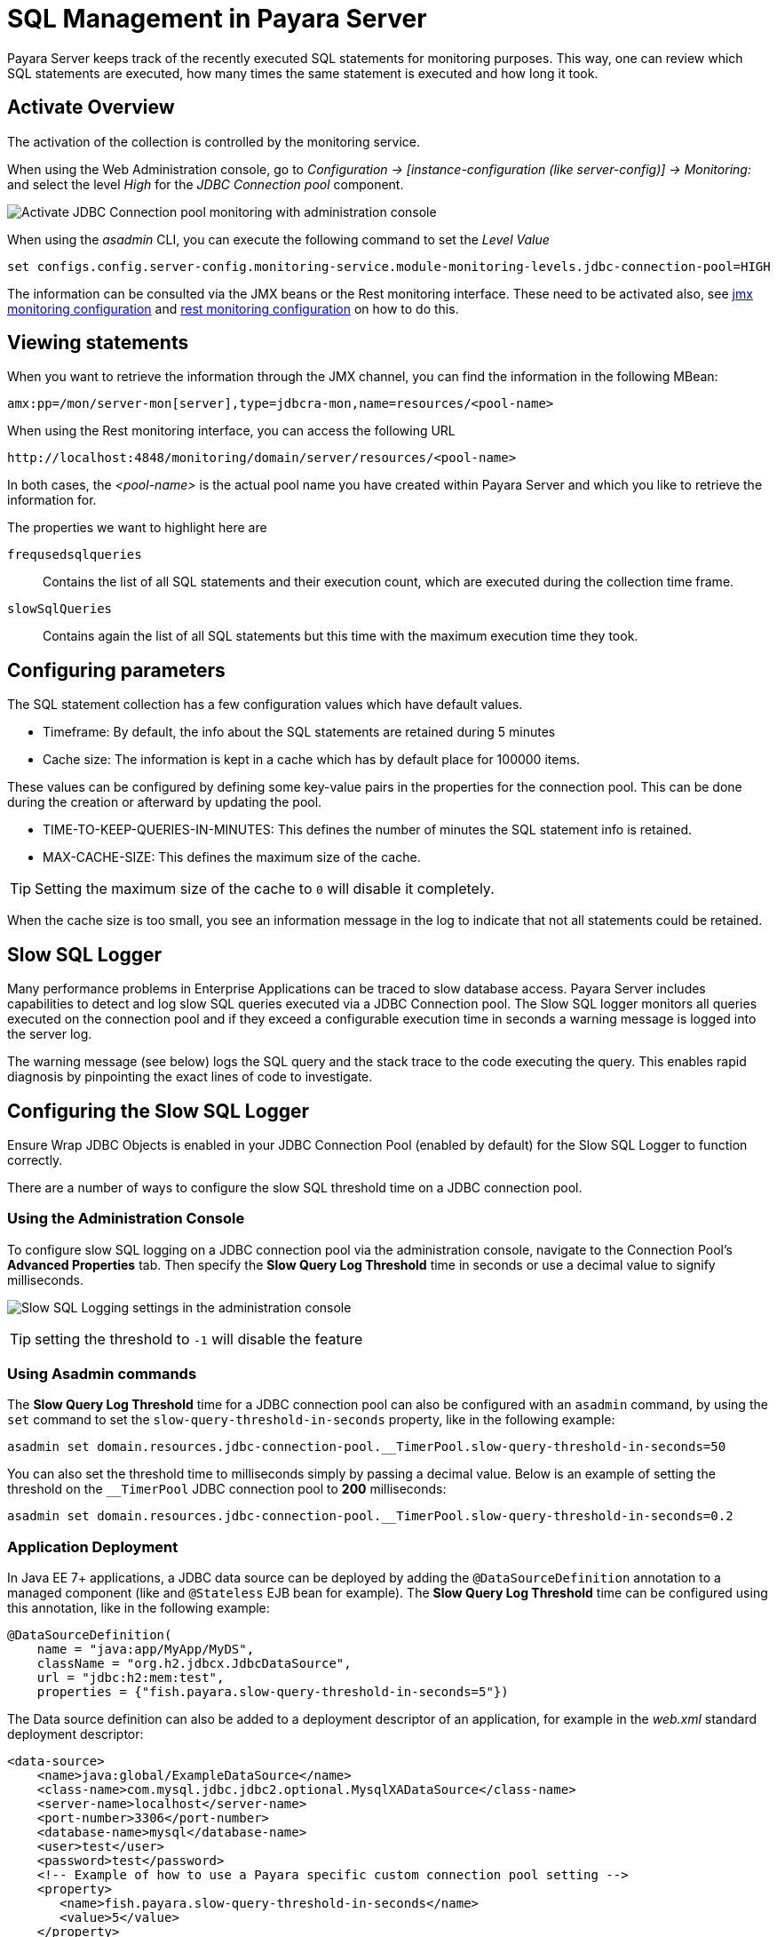 [[sql-management-overview]]
= SQL Management in Payara Server

Payara Server keeps track of the recently executed SQL statements for monitoring purposes.
This way, one can review which SQL statements are executed, how many times the same statement is executed and how long it took.

[[activate-sql-statment-overview]]
== Activate Overview

The activation of the collection is controlled by the monitoring service.

When using the Web Administration console, go to _Configuration → [instance-configuration (like server-config)] → Monitoring:_ and select the level _High_ for the _JDBC Connection pool_ component.

image:advanced-jdbc/activate-sql-statements.png[Activate JDBC Connection pool monitoring with administration console]

When using the _asadmin_ CLI, you can execute the following command to set the _Level Value_

[source, shell]
----
set configs.config.server-config.monitoring-service.module-monitoring-levels.jdbc-connection-pool=HIGH
----

The information can be consulted via the JMX beans or the Rest monitoring interface. These need to be activated also,
see xref:Technical Documentation/Payara Server Documentation/Logging and Monitoring/Monitoring Service/JMX Monitoring.adoc[jmx monitoring configuration] and xref:Technical Documentation/Payara Server Documentation/Logging and Monitoring/Monitoring Service/Rest Monitoring.adoc[rest monitoring configuration] on how to do this.

[[view-sql-statment-overview]]
== Viewing statements

When you want to retrieve the information through the JMX channel, you can find the information in the following MBean:

----
amx:pp=/mon/server-mon[server],type=jdbcra-mon,name=resources/<pool-name>
----

When using the Rest monitoring interface, you can access the following URL

----
http://localhost:4848/monitoring/domain/server/resources/<pool-name>
----

In both cases, the _<pool-name>_ is the actual pool name you have created within Payara Server and which you like to retrieve the information for.

The properties we want to highlight here are

`frequsedsqlqueries`:: Contains the list of all SQL statements and their execution count, which are executed during the collection time frame.
`slowSqlQueries`:: Contains again the list of all SQL statements but this time with the maximum execution time they took.

[[configure-sql-statment-overview]]
== Configuring parameters

The SQL statement collection has a few configuration values which have default values.

* Timeframe: By default, the info about the SQL statements are retained during 5 minutes
* Cache size: The information is kept in a cache which has by default place for 100000 items.

These values can be configured by defining some key-value pairs in the properties for the connection pool. This can be done during the creation or afterward by updating the pool.

* TIME-TO-KEEP-QUERIES-IN-MINUTES: This defines the number of minutes the SQL statement info is retained.
* MAX-CACHE-SIZE: This defines the maximum size of the cache. 

TIP: Setting the maximum size of the cache to `0` will disable it completely.

When the cache size is too small, you see an information message in the log to indicate that not all statements could be retained.

[[slow-sql-logger]]
== Slow SQL Logger

Many performance problems in Enterprise Applications can be traced to slow database access. Payara Server includes capabilities to detect and log slow SQL queries executed via a JDBC Connection pool. The Slow SQL logger monitors all queries executed on the connection pool and if they exceed a configurable execution time in seconds a warning message is logged into the server log.

The warning message (see below) logs the SQL query and the stack trace to the code executing the query. This enables rapid diagnosis by pinpointing the exact lines of code to investigate.

[[configuring-the-slow-sql-logger]]
== Configuring the Slow SQL Logger

Ensure Wrap JDBC Objects is enabled in your JDBC Connection Pool (enabled by default) for the Slow SQL Logger to function correctly.

There are a number of ways to configure the slow SQL threshold time on a JDBC connection pool.

[[slow-sql-administration-console]]
=== Using the Administration Console

To configure slow SQL logging on a JDBC connection pool via the administration console, navigate to the Connection Pool's *Advanced Properties* tab. Then specify the *Slow Query Log Threshold* time in seconds or use a decimal value to signify milliseconds.

image:advanced-jdbc/slowsqllogging.png[Slow SQL Logging settings in the administration console]

TIP: setting the threshold to `-1` will disable the feature

[[slow-sql-asadmin]]
=== Using Asadmin commands

The *Slow Query Log Threshold* time for a JDBC connection pool can also be configured with an `asadmin` command, by using the `set` command to set the `slow-query-threshold-in-seconds` property, like in the following example:

[source, shell]
----
asadmin set domain.resources.jdbc-connection-pool.__TimerPool.slow-query-threshold-in-seconds=50
----

You can also set the threshold time to milliseconds simply by passing a decimal value. Below is an example of setting the threshold on the `__TimerPool` JDBC connection pool to *200* milliseconds:

[source, shell]
----
asadmin set domain.resources.jdbc-connection-pool.__TimerPool.slow-query-threshold-in-seconds=0.2
----

[[slow-sqldeployment]]
=== Application Deployment

In Java EE 7+ applications, a JDBC data source can be deployed by adding the `@DataSourceDefinition` annotation to  a managed component (like and `@Stateless` EJB bean for example). The *Slow Query Log Threshold* time can be configured using this annotation, like in the following example:

[source, java]
----
@DataSourceDefinition(
    name = "java:app/MyApp/MyDS",
    className = "org.h2.jdbcx.JdbcDataSource",
    url = "jdbc:h2:mem:test",
    properties = {"fish.payara.slow-query-threshold-in-seconds=5"})
----

The Data source definition can also be added to a deployment descriptor of an application, for example in the _web.xml_ standard deployment descriptor:

[source, xml]
----
<data-source>
    <name>java:global/ExampleDataSource</name>
    <class-name>com.mysql.jdbc.jdbc2.optional.MysqlXADataSource</class-name>
    <server-name>localhost</server-name>
    <port-number>3306</port-number>
    <database-name>mysql</database-name>
    <user>test</user>
    <password>test</password>
    <!-- Example of how to use a Payara specific custom connection pool setting -->
    <property>
       <name>fish.payara.slow-query-threshold-in-seconds</name>
       <value>5</value>
    </property>
</data-source>
----

[[example-trace]]
=== Example Trace

Below is an example `WARNING` trace for a slow query recollected from the server's log:

[source, log]
----
[#|2016-02-01T22:39:29.289+0000|WARNING|Payara 4.1|jakarta.enterprise.resource.sqltrace.com.sun.gjc.util|_ThreadID=61;_ThreadName=http-listener-1(2);_TimeMillis=1454366369289;_LevelValue=900;|
  SQL Query Exceeded Threshold Time: 5000(ms): Time Taken: 10000(ms)
Query was SELECT ID, AGE, BIO, BIRTHDATE, BIRTHDAY, DATEFORMAT, DATEOFBIRTH, DATEOFHIRE, EMAIL, HIREDATE, HIREDAY, MEMBERAGE, NAME, TODAYSDATE FROM MEMBERENTITY WHERE (NAME = ?);

java.lang.Exception: Stack Trace shows code path to SQL
    at fish.payara.jdbc.SlowSQLLogger.sqlTrace(SlowSQLLogger.java:123)
    at com.sun.gjc.util.SQLTraceDelegator.sqlTrace(SQLTraceDelegator.java:122)
    at com.sun.gjc.spi.jdbc40.ProfiledConnectionWrapper40$1.invoke(ProfiledConnectionWrapper40.java:448)
    at com.sun.proxy.$Proxy265.executeQuery(Unknown Source)
    at org.eclipse.persistence.internal.databaseaccess.DatabaseAccessor.executeSelect(DatabaseAccessor.java:1009)
    at org.eclipse.persistence.internal.databaseaccess.DatabaseAccessor.basicExecuteCall(DatabaseAccessor.java:644)
    at org.eclipse.persistence.internal.databaseaccess.DatabaseAccessor.executeCall(DatabaseAccessor.java:560)
    at org.eclipse.persistence.internal.sessions.AbstractSession.basicExecuteCall(AbstractSession.java:2055)
    at org.eclipse.persistence.sessions.server.ServerSession.executeCall(ServerSession.java:570)
    at org.eclipse.persistence.internal.queries.DatasourceCallQueryMechanism.executeCall(DatasourceCallQueryMechanism.java:242)
    at org.eclipse.persistence.internal.queries.DatasourceCallQueryMechanism.executeCall(DatasourceCallQueryMechanism.java:228)
    at org.eclipse.persistence.internal.queries.DatasourceCallQueryMechanism.executeSelectCall(DatasourceCallQueryMechanism.java:299)
    at org.eclipse.persistence.internal.queries.DatasourceCallQueryMechanism.selectAllRows(DatasourceCallQueryMechanism.java:694)
    at org.eclipse.persistence.internal.queries.ExpressionQueryMechanism.selectAllRowsFromTable(ExpressionQueryMechanism.java:2740)
    at org.eclipse.persistence.internal.queries.ExpressionQueryMechanism.selectAllRows(ExpressionQueryMechanism.java:2693)
    at org.eclipse.persistence.queries.ReadAllQuery.executeObjectLevelReadQuery(ReadAllQuery.java:559)
    at org.eclipse.persistence.queries.ObjectLevelReadQuery.executeDatabaseQuery(ObjectLevelReadQuery.java:1175)
    at org.eclipse.persistence.queries.DatabaseQuery.execute(DatabaseQuery.java:904)
    at org.eclipse.persistence.queries.ObjectLevelReadQuery.execute(ObjectLevelReadQuery.java:1134)
    at org.eclipse.persistence.queries.ReadAllQuery.execute(ReadAllQuery.java:460)
    at org.eclipse.persistence.queries.ObjectLevelReadQuery.executeInUnitOfWork(ObjectLevelReadQuery.java:1222)
    at org.eclipse.persistence.internal.sessions.UnitOfWorkImpl.internalExecuteQuery(UnitOfWorkImpl.java:2896)
    at org.eclipse.persistence.internal.sessions.AbstractSession.executeQuery(AbstractSession.java:1857)
    at org.eclipse.persistence.internal.sessions.AbstractSession.executeQuery(AbstractSession.java:1839)
    at org.eclipse.persistence.internal.sessions.AbstractSession.executeQuery(AbstractSession.java:1804)
    at org.eclipse.persistence.internal.jpa.QueryImpl.executeReadQuery(QueryImpl.java:258)
    at org.eclipse.persistence.internal.jpa.QueryImpl.getResultList(QueryImpl.java:473)
    at fish.payara.team.info.controllers.MemberSessionBean.getTeamMemberByName(MemberSessionBean.java:35)
----

[[sql-trace-listeners]]
== SQL Trace Listeners

Payara Server provides support for custom SQL Trace Listeners. A *SQL Trace Listener* is registered against a data source and is called after each method call made on the JDBC connection pool.

SQL Trace Listeners allows developers to track all calls to the database and can be used to develop custom auditing, error handling or monitoring components. SQL Trace Listeners can be enabled globally on a data source if the class that implements it is on the server's _classpath_, or can be enabled on application specific data sources by including them in the application's WAR or EAR.

[[sql-trace-listener-interface]]
=== SQL Trace listener Interface

The SQL Trace Listener interface is shown below:

[source, java]
----
public interface SQLTraceListener {
    /**
     * Notify listeners with SQL trace information.
     * @param record SQLTraceRecord that has information related
     * to the SQL operation
     */
    public void sqlTrace(SQLTraceRecord record);

}
----

To write a custom trace listener you need to implement the interface and override the `sqlTrace` method. The `SQLTraceRecord` object contains information about the executed call to the JDBC connection pool. The following is the list of properties that can be queried using their respective *getter* methods:

[source ,java]
----
    /**
     * Thread ID from which SQL statement originated.
     */
    private long threadID;

    /**
     * Thread Name from which SQL statement originated.
     */
    private String threadName;

    /**
     * Pool Name in which the SQL statement is executed.
     */
    private String poolName;

    /**
     * Type of SQL query. Could be PreparedStatement, CallableStatement or
     * other object types.
     */
    private String className;

    /**
     * Method that executed the query.
     */
    private String methodName;

    /**
     * Time of execution of query.
     */
    private long timeStamp;

    /**
     * Parameters of the method that executed the SQL query. Includes information
     * like SQL query, arguments and so on.
     */
    private Object[] params;
----

[[example-sql-trace-listener]]
=== SQL Trace Listener Example

The following code fragment illustrates an example SQL trace listener that just logs the executed call to the server's log file:

[source, java]
----
public class SQLTraceLogger implements SQLTraceListener {

    private static Logger _logger = initLogger();

    private static Logger initLogger() {
        _logger = LogDomains.getLogger(SQLTraceLogger.class, LogDomains.SQL_TRACE_LOGGER);
        return _logger;
    }

    public SQLTraceLogger() {
    }

    public void sqlTrace(SQLTraceRecord record) {
        _logger.log(Level.FINE, record.toString());
    }
}
----

[[configuring-sql-trace-listeners]]
=== Configuring SQL Trace Listeners

[[sql-trace-administration-console]]
==== Using the Administration Console

SQL Trace Listeners can be enabled on a JDBC connection pool through the administration web console. Navigate to the *Advanced Tab* of your connection pool by selecting the JDBC -> JDBC Connection Pools -> *<Your Connection pool>*.

Proceed to add the fully qualified class name of your SQL Trace Listener implementation class in the *SQL Trace Listeners* field:

image:advanced-jdbc/sqltracelistener.png[Enabling SQL Tracing in the administration console]

IMPORTANT: The implementation class must be on the server's _classpath_ for it to work correctly

==== Using asadmin commands

SQL Trace Listeners can be enabled on a JDBC connection pool using with an `asadmin` commands by using the `set` command to set the `fish.payara.lsql-trace-listeners` to the fully qualified class name of your listener implementation, like on the following example:

[source, shell]
----
asadmin set domain.resources.jdbc-connection-pool.__TimerPool.sql-trace-listeners=fish.payara.examples.payaramicro.datasource.example.CustomSQLTracer
----

[[sql-trace-deployment]]
=== Application Deployment

In Java EE 7+ applications, a JDBC data source can be deployed by adding the `@DataSourceDefinition` annotation to  a managed component (like and `@Stateless` EJB bean for example). SQL Trace Listener classes can be configured using this annotation, like in the following example:

[source, java]
----
@DataSourceDefinition(
    name = "java:app/MyApp/MyDS",
    className = "org.h2.jdbcx.JdbcDataSource",
    url = "jdbc:h2:mem:test",
    properties = {"fish.payara.sql-trace-listeners=fish.payara.examples.payaramicro.datasource.example.CustomSQLTracer"})
----

The data source definition can also be added to a deployment descriptor of an application, for example in the _web.xml_ standard deployment descriptor:

[source, xml]
----
<data-source>
    <name>java:global/ExampleDataSource</name>
    <class-name>com.mysql.jdbc.jdbc2.optional.MysqlXADataSource</class-name>
    <server-name>localhost</server-name>
    <port-number>3306</port-number>
    <database-name>mysql</database-name>
    <user>test</user>
    <password>test</password>
    <!-- Example of how to use a Payara specific custom connection pool setting -->
    <property>
       <name>fish.payara.sql-trace-listeners</name>
       <value>fish.payara.examples.payaramicro.datasource.example.CustomSQLTracer</value>
    </property>
</data-source>
----

[[see-also]]
== See Also

* xref:Technical Documentation/Payara Micro Documentation/Payara Micro Configuration and Management/Database Management/SQL Trace Listeners.adoc[SQL Trace Listeners in Payara Micro]
* xref:Technical Documentation/Payara Micro Documentation/Payara Micro Configuration and Management/Database Management/Slow SQL Logger.adoc[Slow SQL Logging in Payara Micro]
* xref:Technical Documentation/Payara Micro Documentation/Payara Micro Configuration and Management/Database Management/Log JDBC Calls.adoc[JDBC Call Logging in Payara Micro]
